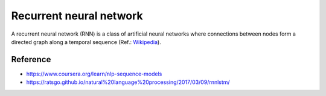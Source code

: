 ========================
Recurrent neural network
========================

A recurrent neural network (RNN) is a class of artificial neural networks where connections between nodes form a directed graph along a temporal sequence (Ref.: `Wikipedia <https://en.wikipedia.org/wiki/Recurrent_neural_network>`_).

.. figure:: ../img/sm/rnn_structure.png
  :align: center
  :scale: 70%


Reference
=========

* https://www.coursera.org/learn/nlp-sequence-models
* https://ratsgo.github.io/natural%20language%20processing/2017/03/09/rnnlstm/
